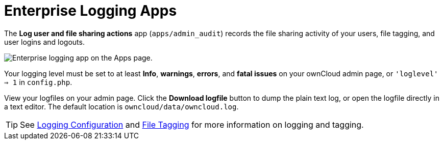 = Enterprise Logging Apps

The *Log user and file sharing actions* app (`apps/admin_audit`) records
the file sharing activity of your users, file tagging, and user logins
and logouts.

image:enterprise/logging/logging-1.png[Enterprise logging app on the Apps page.]

Your logging level must be set to at least *Info*, *warnings*, *errors*, and
*fatal issues* on your ownCloud admin page, or `'loglevel' => 1` in
`config.php`.

View your logfiles on your admin page. Click the *Download logfile*
button to dump the plain text log, or open the logfile directly in a
text editor. The default location is `owncloud/data/owncloud.log`.

TIP: See xref:configuration/server/logging_configuration.adoc[Logging Configuration] and xref:enterprise/file_management/files_tagging.adoc[File Tagging] for more information on logging and tagging.

